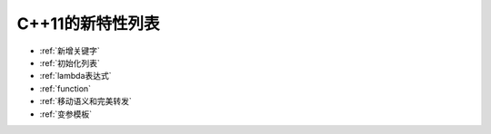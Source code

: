 C++11的新特性列表
================

- :ref:`新增关键字`

- :ref:`初始化列表`

- :ref:`lambda表达式`

- :ref:`function`

- :ref:`移动语义和完美转发`

- :ref:`变参模板`
